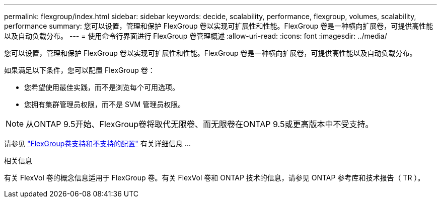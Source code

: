 ---
permalink: flexgroup/index.html 
sidebar: sidebar 
keywords: decide, scalability, performance, flexgroup, volumes, scalability, performance 
summary: 您可以设置，管理和保护 FlexGroup 卷以实现可扩展性和性能。FlexGroup 卷是一种横向扩展卷，可提供高性能以及自动负载分布。 
---
= 使用命令行界面进行 FlexGroup 卷管理概述
:allow-uri-read: 
:icons: font
:imagesdir: ../media/


[role="lead"]
您可以设置，管理和保护 FlexGroup 卷以实现可扩展性和性能。FlexGroup 卷是一种横向扩展卷，可提供高性能以及自动负载分布。

如果满足以下条件，您可以配置 FlexGroup 卷：

* 您希望使用最佳实践，而不是浏览每个可用选项。
* 您拥有集群管理员权限，而不是 SVM 管理员权限。



NOTE: 从ONTAP 9.5开始、FlexGroup卷将取代无限卷、而无限卷在ONTAP 9.5或更高版本中不受支持。

请参见 link:supported-unsupported-config-concept.html["FlexGroup卷支持和不支持的配置"] 有关详细信息 ...

.相关信息
有关 FlexVol 卷的概念信息适用于 FlexGroup 卷。有关 FlexVol 卷和 ONTAP 技术的信息，请参见 ONTAP 参考库和技术报告（ TR ）。
